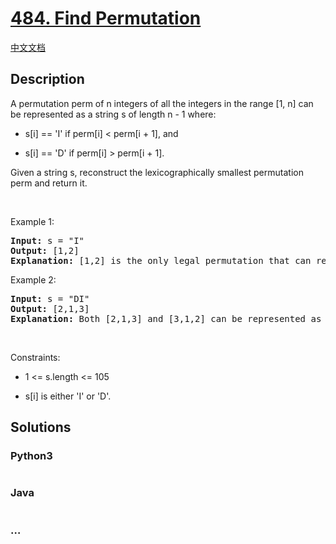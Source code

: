 * [[https://leetcode.com/problems/find-permutation][484. Find
Permutation]]
  :PROPERTIES:
  :CUSTOM_ID: find-permutation
  :END:
[[./solution/0400-0499/0484.Find Permutation/README.org][中文文档]]

** Description
   :PROPERTIES:
   :CUSTOM_ID: description
   :END:

#+begin_html
  <p>
#+end_html

A permutation perm of n integers of all the integers in the range [1, n]
can be represented as a string s of length n - 1 where:

#+begin_html
  </p>
#+end_html

#+begin_html
  <ul>
#+end_html

#+begin_html
  <li>
#+end_html

s[i] == 'I' if perm[i] < perm[i + 1], and

#+begin_html
  </li>
#+end_html

#+begin_html
  <li>
#+end_html

s[i] == 'D' if perm[i] > perm[i + 1].

#+begin_html
  </li>
#+end_html

#+begin_html
  </ul>
#+end_html

#+begin_html
  <p>
#+end_html

Given a string s, reconstruct the lexicographically smallest permutation
perm and return it.

#+begin_html
  </p>
#+end_html

#+begin_html
  <p>
#+end_html

 

#+begin_html
  </p>
#+end_html

#+begin_html
  <p>
#+end_html

Example 1:

#+begin_html
  </p>
#+end_html

#+begin_html
  <pre>
  <strong>Input:</strong> s = &quot;I&quot;
  <strong>Output:</strong> [1,2]
  <strong>Explanation:</strong> [1,2] is the only legal permutation that can represented by s, where the number 1 and 2 construct an increasing relationship.
  </pre>
#+end_html

#+begin_html
  <p>
#+end_html

Example 2:

#+begin_html
  </p>
#+end_html

#+begin_html
  <pre>
  <strong>Input:</strong> s = &quot;DI&quot;
  <strong>Output:</strong> [2,1,3]
  <strong>Explanation:</strong> Both [2,1,3] and [3,1,2] can be represented as &quot;DI&quot;, but since we want to find the smallest lexicographical permutation, you should return [2,1,3]
  </pre>
#+end_html

#+begin_html
  <p>
#+end_html

 

#+begin_html
  </p>
#+end_html

#+begin_html
  <p>
#+end_html

Constraints:

#+begin_html
  </p>
#+end_html

#+begin_html
  <ul>
#+end_html

#+begin_html
  <li>
#+end_html

1 <= s.length <= 105

#+begin_html
  </li>
#+end_html

#+begin_html
  <li>
#+end_html

s[i] is either 'I' or 'D'.

#+begin_html
  </li>
#+end_html

#+begin_html
  </ul>
#+end_html

** Solutions
   :PROPERTIES:
   :CUSTOM_ID: solutions
   :END:

#+begin_html
  <!-- tabs:start -->
#+end_html

*** *Python3*
    :PROPERTIES:
    :CUSTOM_ID: python3
    :END:
#+begin_src python
#+end_src

*** *Java*
    :PROPERTIES:
    :CUSTOM_ID: java
    :END:
#+begin_src java
#+end_src

*** *...*
    :PROPERTIES:
    :CUSTOM_ID: section
    :END:
#+begin_example
#+end_example

#+begin_html
  <!-- tabs:end -->
#+end_html
